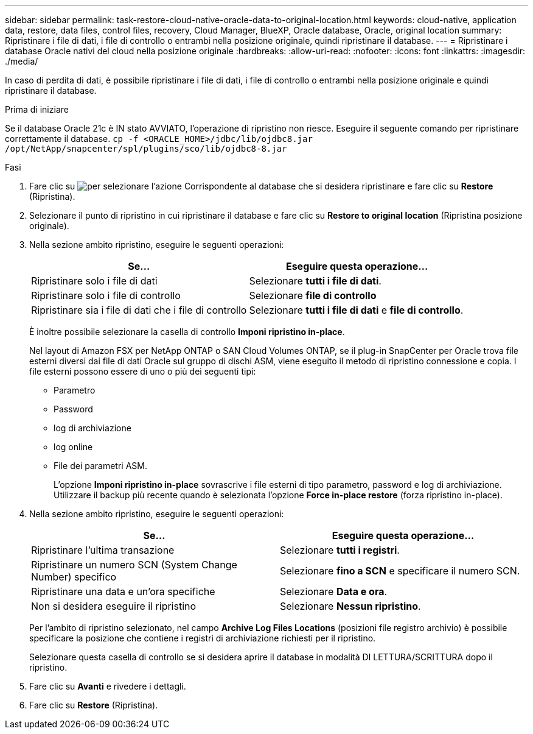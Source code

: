 ---
sidebar: sidebar 
permalink: task-restore-cloud-native-oracle-data-to-original-location.html 
keywords: cloud-native, application data, restore, data files, control files, recovery, Cloud Manager, BlueXP, Oracle database, Oracle, original location 
summary: Ripristinare i file di dati, i file di controllo o entrambi nella posizione originale, quindi ripristinare il database. 
---
= Ripristinare i database Oracle nativi del cloud nella posizione originale
:hardbreaks:
:allow-uri-read: 
:nofooter: 
:icons: font
:linkattrs: 
:imagesdir: ./media/


[role="lead"]
In caso di perdita di dati, è possibile ripristinare i file di dati, i file di controllo o entrambi nella posizione originale e quindi ripristinare il database.

.Prima di iniziare
Se il database Oracle 21c è IN stato AVVIATO, l'operazione di ripristino non riesce. Eseguire il seguente comando per ripristinare correttamente il database.
`cp -f <ORACLE_HOME>/jdbc/lib/ojdbc8.jar /opt/NetApp/snapcenter/spl/plugins/sco/lib/ojdbc8-8.jar`

.Fasi
. Fare clic su image:icon-action.png["per selezionare l'azione"] Corrispondente al database che si desidera ripristinare e fare clic su *Restore* (Ripristina).
. Selezionare il punto di ripristino in cui ripristinare il database e fare clic su *Restore to original location* (Ripristina posizione originale).
. Nella sezione ambito ripristino, eseguire le seguenti operazioni:
+
|===
| Se... | Eseguire questa operazione... 


 a| 
Ripristinare solo i file di dati
 a| 
Selezionare *tutti i file di dati*.



 a| 
Ripristinare solo i file di controllo
 a| 
Selezionare *file di controllo*



 a| 
Ripristinare sia i file di dati che i file di controllo
 a| 
Selezionare *tutti i file di dati* e *file di controllo*.

|===
+
È inoltre possibile selezionare la casella di controllo *Imponi ripristino in-place*.

+
Nel layout di Amazon FSX per NetApp ONTAP o SAN Cloud Volumes ONTAP, se il plug-in SnapCenter per Oracle trova file esterni diversi dai file di dati Oracle sul gruppo di dischi ASM, viene eseguito il metodo di ripristino connessione e copia. I file esterni possono essere di uno o più dei seguenti tipi:

+
** Parametro
** Password
** log di archiviazione
** log online
** File dei parametri ASM.
+
L'opzione *Imponi ripristino in-place* sovrascrive i file esterni di tipo parametro, password e log di archiviazione. Utilizzare il backup più recente quando è selezionata l'opzione *Force in-place restore* (forza ripristino in-place).



. Nella sezione ambito ripristino, eseguire le seguenti operazioni:
+
|===
| Se... | Eseguire questa operazione... 


 a| 
Ripristinare l'ultima transazione
 a| 
Selezionare *tutti i registri*.



 a| 
Ripristinare un numero SCN (System Change Number) specifico
 a| 
Selezionare *fino a SCN* e specificare il numero SCN.



 a| 
Ripristinare una data e un'ora specifiche
 a| 
Selezionare *Data e ora*.



 a| 
Non si desidera eseguire il ripristino
 a| 
Selezionare *Nessun ripristino*.

|===
+
Per l'ambito di ripristino selezionato, nel campo *Archive Log Files Locations* (posizioni file registro archivio) è possibile specificare la posizione che contiene i registri di archiviazione richiesti per il ripristino.

+
Selezionare questa casella di controllo se si desidera aprire il database in modalità DI LETTURA/SCRITTURA dopo il ripristino.

. Fare clic su *Avanti* e rivedere i dettagli.
. Fare clic su *Restore* (Ripristina).

